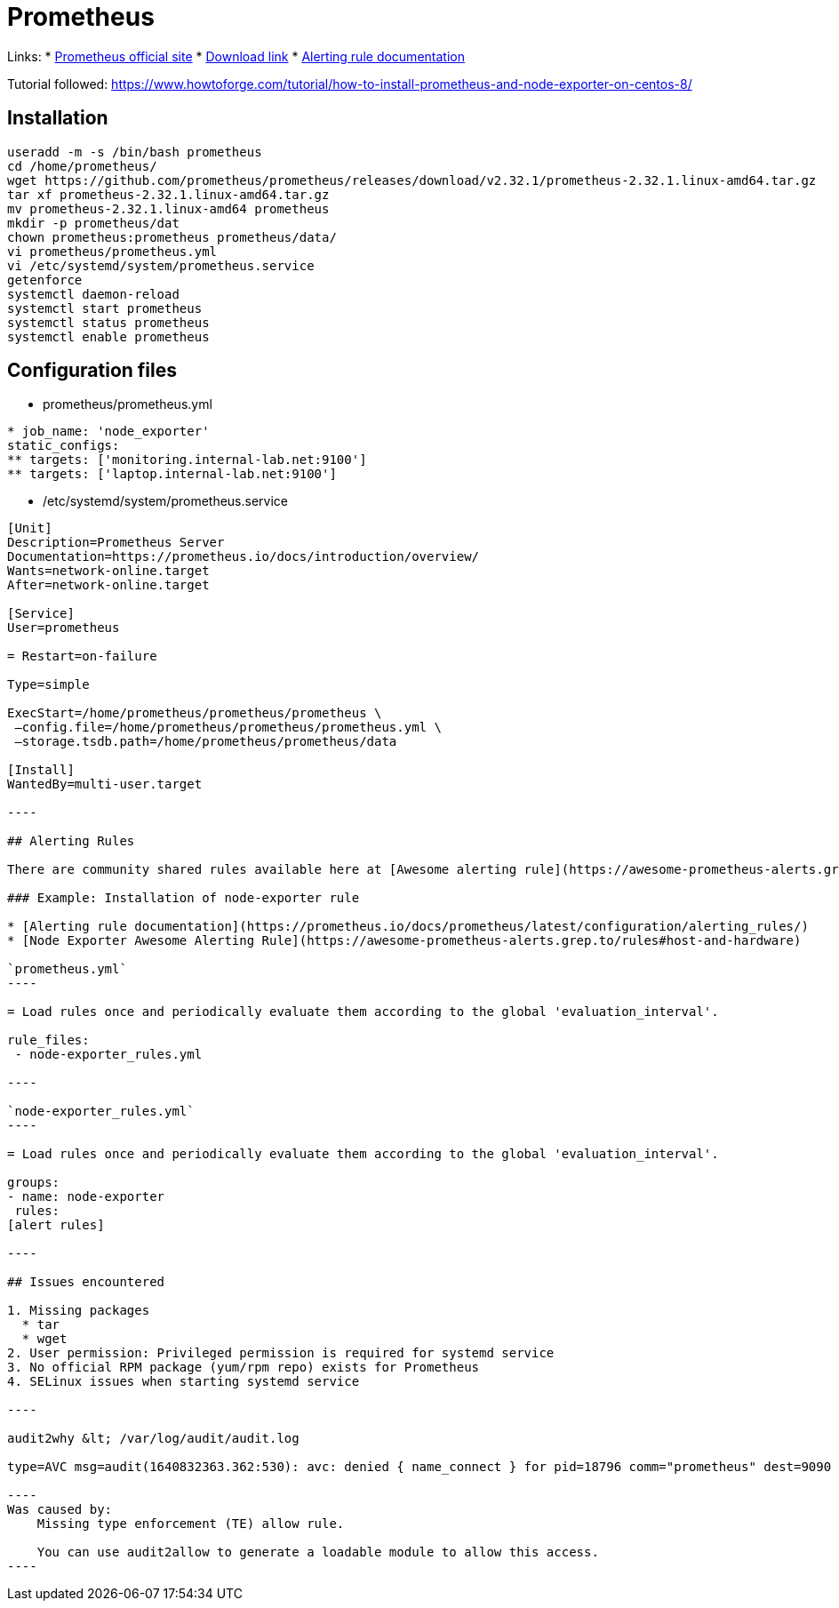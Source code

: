 = Prometheus

Links:
* https://prometheus.io/[Prometheus official site]
* https://prometheus.io/download/[Download link]
* https://prometheus.io/docs/prometheus/latest/configuration/alerting_rules/[Alerting rule documentation]

Tutorial followed: https://www.howtoforge.com/tutorial/how-to-install-prometheus-and-node-exporter-on-centos-8/

== Installation

[source,bash]
----
useradd -m -s /bin/bash prometheus
cd /home/prometheus/
wget https://github.com/prometheus/prometheus/releases/download/v2.32.1/prometheus-2.32.1.linux-amd64.tar.gz
tar xf prometheus-2.32.1.linux-amd64.tar.gz 
mv prometheus-2.32.1.linux-amd64 prometheus
mkdir -p prometheus/dat
chown prometheus:prometheus prometheus/data/
vi prometheus/prometheus.yml 
vi /etc/systemd/system/prometheus.service
getenforce 
systemctl daemon-reload
systemctl start prometheus
systemctl status prometheus
systemctl enable prometheus

----

== Configuration files

* prometheus/prometheus.yml
```yaml
* job_name: 'node_exporter'
static_configs:
** targets: ['monitoring.internal-lab.net:9100']
** targets: ['laptop.internal-lab.net:9100']
```
* /etc/systemd/system/prometheus.service
```toml
[Unit]
Description=Prometheus Server
Documentation=https://prometheus.io/docs/introduction/overview/
Wants=network-online.target
After=network-online.target

[Service]
User=prometheus

= Restart=on-failure

Type=simple

ExecStart=/home/prometheus/prometheus/prometheus \
 –config.file=/home/prometheus/prometheus/prometheus.yml \
 –storage.tsdb.path=/home/prometheus/prometheus/data

[Install]
WantedBy=multi-user.target

----

## Alerting Rules

There are community shared rules available here at [Awesome alerting rule](https://awesome-prometheus-alerts.grep.to/)

### Example: Installation of node-exporter rule

* [Alerting rule documentation](https://prometheus.io/docs/prometheus/latest/configuration/alerting_rules/)
* [Node Exporter Awesome Alerting Rule](https://awesome-prometheus-alerts.grep.to/rules#host-and-hardware)

`prometheus.yml`
----

= Load rules once and periodically evaluate them according to the global 'evaluation_interval'.

rule_files:
 - node-exporter_rules.yml

----

`node-exporter_rules.yml`
----

= Load rules once and periodically evaluate them according to the global 'evaluation_interval'.

groups:
- name: node-exporter
 rules:
[alert rules]

----

## Issues encountered

1. Missing packages
  * tar
  * wget
2. User permission: Privileged permission is required for systemd service
3. No official RPM package (yum/rpm repo) exists for Prometheus
4. SELinux issues when starting systemd service

----

audit2why &lt; /var/log/audit/audit.log

type=AVC msg=audit(1640832363.362:530): avc: denied { name_connect } for pid=18796 comm="prometheus" dest=9090 scontext=system_u:system_r:init_t:s0 tcontext=system_u:object_r:websm_port_t:s0 tclass=tcp_socket permissive=1

----
Was caused by:
    Missing type enforcement (TE) allow rule.

    You can use audit2allow to generate a loadable module to allow this access.
----

```